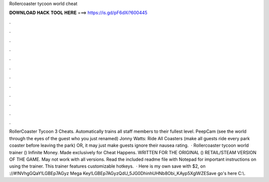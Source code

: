 Rollercoaster tycoon world cheat

𝐃𝐎𝐖𝐍𝐋𝐎𝐀𝐃 𝐇𝐀𝐂𝐊 𝐓𝐎𝐎𝐋 𝐇𝐄𝐑𝐄 ===> https://is.gd/pF6dXi?600445

.

.

.

.

.

.

.

.

.

.

.

.

RollerCoaster Tycoon 3 Cheats. Automatically trains all staff members to their fullest level. PeepCam (see the world through the eyes of the guest who you just renamed) Jonny Watts: Ride All Coasters (make all guests ride every park coaster before leaving the park) OR, it may just make guests ignore their nausea rating.  · Rollercoaster tycoon world trainer () Infinite Money. Made exclusively for Cheat Happens. WRITTEN FOR THE ORIGINAL () RETAIL/STEAM VERSION OF THE GAME. May not work with all versions. Read the included readme file with Notepad for important instructions on using the trainer. This trainer features customizable hotkeys.  · Here is my own save with $2, on ://#!NVhgGQaY!LGBEp7AGyz Mega Key!LGBEp7AGyzQdU_5JG0DhinhUHNb8Obi_KAyp5XglWZESave go's here C:\\.